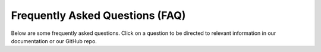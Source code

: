 Frequently Asked Questions (FAQ)
================================

Below are some frequently asked questions.
Click on a question to be directed to relevant information in our documentation or our GitHub repo.

.. dropdown:: Why have you created SSH-MITM?

   During an audit, you will find various protocols.
   For example there are many tools, which allows to intercept HTTP and even HTTPS traffic.
   There are some tools, which allows to intercept ssh sessions, but none of them allows to manipulate the data.
   This is the reason, why SSH-MITM was created.

.. dropdown:: Does this tool break the encryption of SSH and does this mean that SSH is insecure?

    **SSH is secure!**

    SSH-MITM does not break the encryption. SSH is secure, as long, as you verify the fingerprint.
    SSH-MITM is only able to intercept a session if the fingerprint was accepted.
    If a user does not accept the fingerprint, SSH-MITM is not able to read or modify any data,
    except the plain text parts of the protocol.


.. dropdown:: Requesting extra features

   * Open an issue ticket or vote for an existing one. This probably won't have very much effect; if a huge number of people vote for something then it may make a difference, but one or two extra votes for a particular feature are unlikely to change our priority list immediately. Offering a new and compelling justification might help.
   * Offer us money if we do the work sooner rather than later. This sometimes works, but not always. The SSH-MITM team all have full-time jobs and we're doing all of this work in our free time; we may sometimes be willing to give up some more of our free time in exchange for some money, but if you try to bribe us for a big feature it's entirely possible that we simply won't have the time to spare - whether you pay us or not. (Also, we don't accept bribes to add bad features, because our desire to provide high-quality software to the users comes first.)
   * Offer to help us write the code. This is probably the only way to get a feature implemented quickly, if it's a big one that we don't have time to do ourselves.
